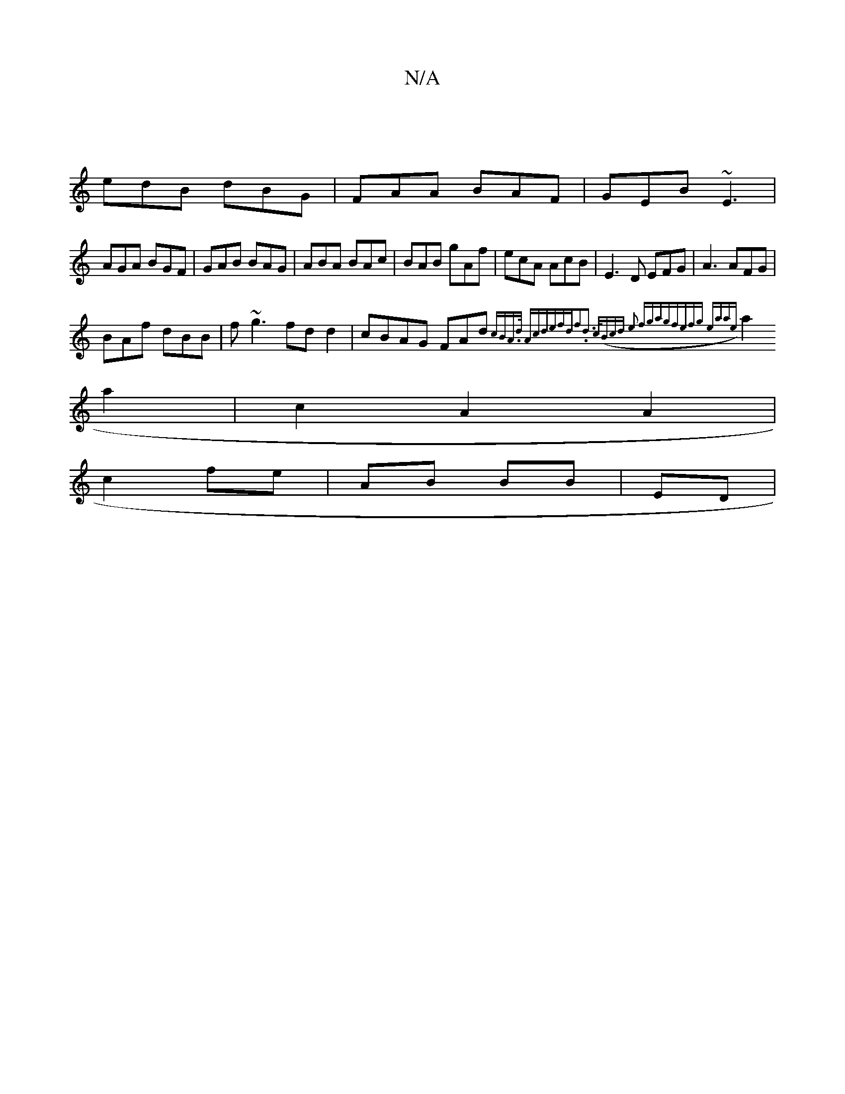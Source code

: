 X:1
T:N/A
M:4/4
R:N/A
K:Cmajor
3|
edB dBG|FAA BAF|GEB ~E3|
AGA BGF|GAB BAG|ABA BAc|BAB gAf|ecA AcB|E3D EFG|A3 AFG|
BAf dBB|f~g3 fd d2|cBAG FAd{cB|A>]d Acde|fdf2.d3 /2c/2((3Bcd | e2 fgag|fefg eaae|
a2 a2 | c2 A2 A2|
c2 fe|AB BB|ED |